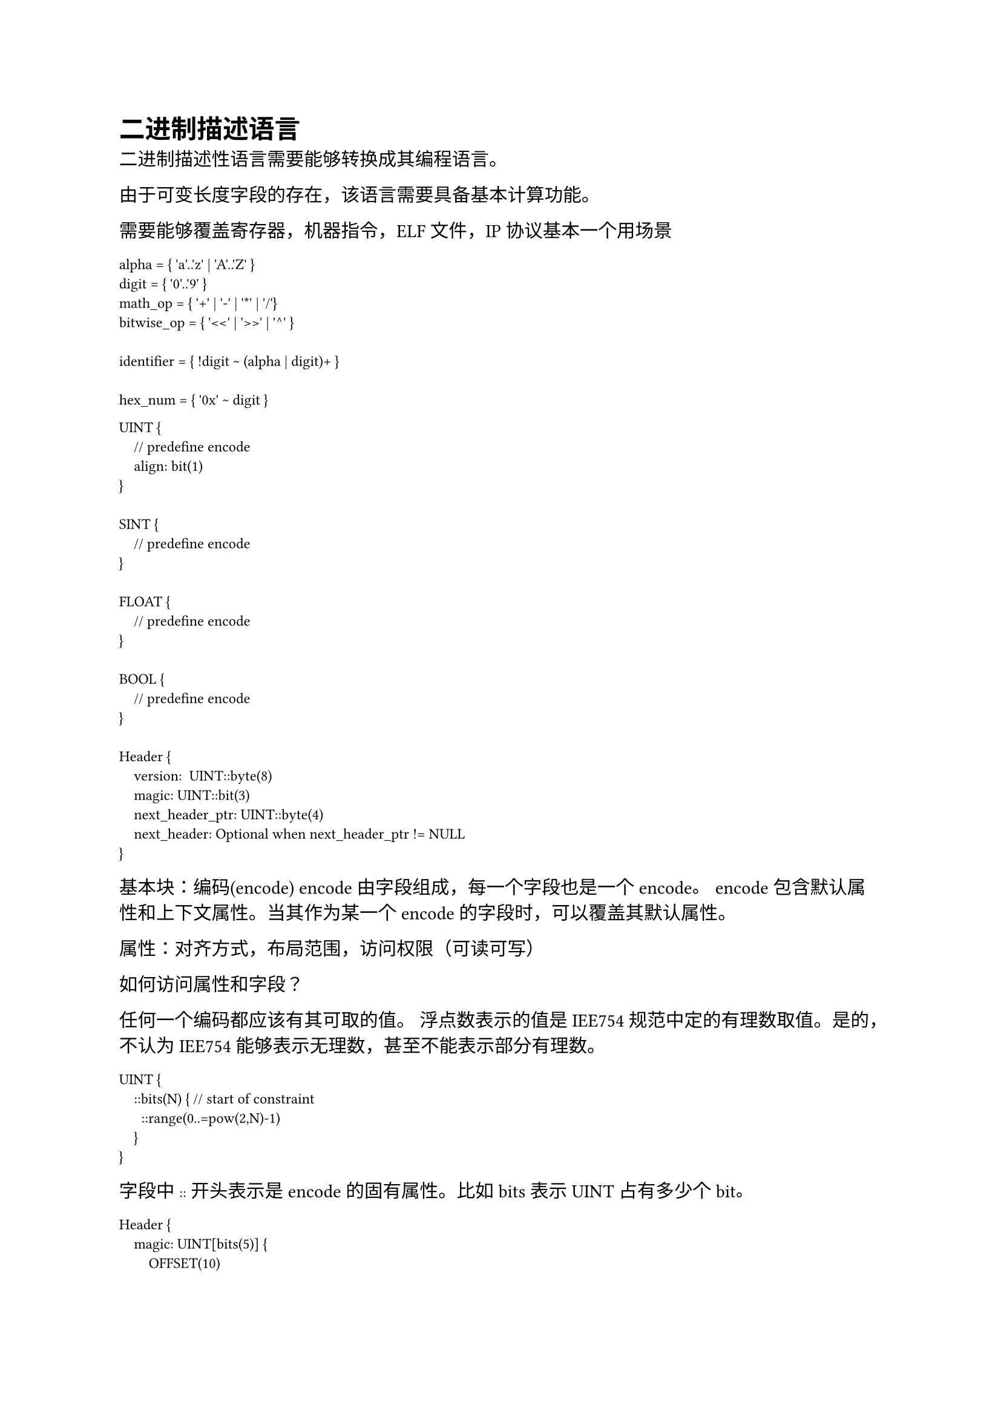 #show raw: set text(font: "Fira Code")
= 二进制描述语言

二进制描述性语言需要能够转换成其编程语言。

由于可变长度字段的存在，该语言需要具备基本计算功能。

需要能够覆盖寄存器，机器指令，ELF 文件，IP 协议基本一个用场景

```pest
alpha = { 'a'..'z' | 'A'..'Z' }
digit = { '0'..'9' }
math_op = { '+' | '-' | '*' | '/'}
bitwise_op = { '<<' | '>>' | '^' }

identifier = { !digit ~ (alpha | digit)+ }

hex_num = { '0x' ~ digit }
```

```
UINT {
    // predefine encode
    align: bit(1)
}

SINT {
    // predefine encode
}

FLOAT {
    // predefine encode
}

BOOL {
    // predefine encode
}

Header {
    version:  UINT::byte(8)
    magic: UINT::bit(3)
    next_header_ptr: UINT::byte(4)
    next_header: Optional when next_header_ptr != NULL
}
```

基本块：编码(encode)
encode 由字段组成，每一个字段也是一个 encode。
encode 包含默认属性和上下文属性。当其作为某一个 encode 的字段时，可以覆盖其默认属性。

属性：对齐方式，布局范围，访问权限（可读可写）

如何访问属性和字段？


任何一个编码都应该有其可取的值。
浮点数表示的值是 IEE754 规范中定的有理数取值。是的，不认为 IEE754 能够表示无理数，甚至不能表示部分有理数。

```
UINT {
    ::bits(N) { // start of constraint
      ::range(0..=pow(2,N)-1)
    }
}
```

字段中 `::` 开头表示是 encode 的固有属性。比如 bits 表示 UINT 占有多少个 bit。

```
Header {
    magic: UINT[bits(5)] {
        OFFSET(10)
    }
}
```
确认 Encode 所需要具备的属性:

+ size
+ order
+ permission

确认 member 所需要的属性, member 的属性一般用于覆盖 Encode 的属性 ：

+ size
+ order
+ permission
+ offset, 带有 offset 属性的字段一般是位置不固定的字段。

所有的格式应当精简，避免过多属性字样，比如 OFFSET(0x100)。
应当使用符号代替如 `#0x100` 表示偏移，`0..=4` 表示 bit0 到 bit4 包含。`[0, 4]` 表示 byte0 到 byte4 包含。

符号一定是使用特殊符号，不能是常见的运算符（包括逻辑运算）。
`@ $ #` 这三个可以单独使用，另外有些符号组合起来也可以使用 `|> <|`

offset 可以是 `#0x100` 表示偏移量是 0x100，也可以是 `#encode.offset` 表示偏移量由 offset 字段的值决定。

组符号：`{} [] ()`，其中 `{}` 可以用作成员组，`[]` 可以用作属性组。

```
Header {
    magic: UINT:[#0x0, @rw, bits(0..=3)]
}
```

`@` 可以用于关键字属性（不带参数的），比如 
+ `@acc::rw` 表示可读性
+ `@endian::le` 表示小端字节序
+ `@endian::be` 表示大端字节序

但是可以带 namespace。

另外需要一种常见 bit 映射。比如一个 8bit 整型 A 是一个 32bit 寄存器 REG 中的某一个虚拟字段。
+ `A.bits(0..=3)` 对应 `REG.bits(9..=12)`
+ `A.bits(4..=7)` 对应 `REG.bits(20..=23)`

这种需要一般是由于后期更改，并且需要考虑兼容性引起的。

除此之外还有字段数组的要求，即一组连续的具有相同编码的字段。

对于 bit 映射，要求我们在虚拟字段中可以访问父容器。

如何访问父节点：`..bits(0..=3), ..@acc, ..#` 这几个分别表示访问父节点 `0..=3` bits，访问权限属性，偏移属性。

```
REG: UINT[bits(0..=31)] {
    virtual field: UINT[bits(0..=7)] {
        .bits(0..=3) => ..bits(4..=7),
        .bits(4..=7) => ..bits(12..=15),
    }
}
```

虚拟字段不应当是一个常用的字段。所以用来标注的关键词记号可以长一点，比如 virtual，不使用缩写。

`=>` 是一个常见的映射符号。

对于数组，在编程语言中一般使用 `[]` 来表示，并且可以使用 `[x]` 来访问第 x 个元素。但是在 bindsl 中不存在访问下标的需求。
另外 `[]` 已经用于属性列表了。

数组可以简单的理解为重复。

```
REG: UINT[bits(0..=31)] {
    field: UINT[bits(0..=8)] * 4
}
```
表示 REG 中有四个重复的 field 字段。

或者使用上下文的 `[]` 仅在 field 之后才判断为数组：


```
REG: UINT[bits(0..=31)] {
    field[4]: UINT[#bits(0..=8)]
}
```

需要将逻辑处理直接定义在编码定义过程中:
```
Header {
    magic: MAGIC
#if(Header::magic.width == 64) {
    length: UINT<w:64>
} else {
    length: UINT<w:32>
}
}
```